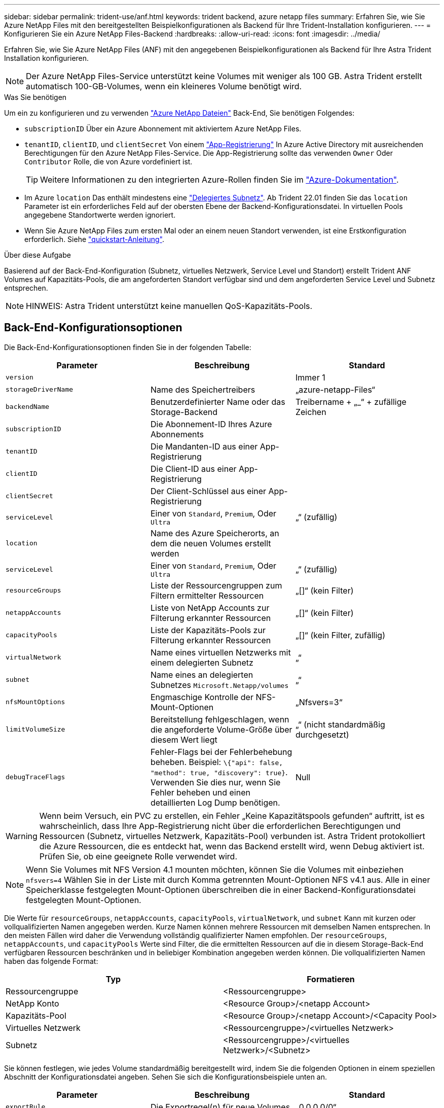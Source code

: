 ---
sidebar: sidebar 
permalink: trident-use/anf.html 
keywords: trident backend, azure netapp files 
summary: Erfahren Sie, wie Sie Azure NetApp Files mit den bereitgestellten Beispielkonfigurationen als Backend für Ihre Trident-Installation konfigurieren. 
---
= Konfigurieren Sie ein Azure NetApp Files-Backend
:hardbreaks:
:allow-uri-read: 
:icons: font
:imagesdir: ../media/


Erfahren Sie, wie Sie Azure NetApp Files (ANF) mit den angegebenen Beispielkonfigurationen als Backend für Ihre Astra Trident Installation konfigurieren.


NOTE: Der Azure NetApp Files-Service unterstützt keine Volumes mit weniger als 100 GB. Astra Trident erstellt automatisch 100-GB-Volumes, wenn ein kleineres Volume benötigt wird.

.Was Sie benötigen
Um ein zu konfigurieren und zu verwenden https://azure.microsoft.com/en-us/services/netapp/["Azure NetApp Dateien"^] Back-End, Sie benötigen Folgendes:

* `subscriptionID` Über ein Azure Abonnement mit aktiviertem Azure NetApp Files.
* `tenantID`, `clientID`, und `clientSecret` Von einem https://docs.microsoft.com/en-us/azure/active-directory/develop/howto-create-service-principal-portal["App-Registrierung"^] In Azure Active Directory mit ausreichenden Berechtigungen für den Azure NetApp Files-Service. Die App-Registrierung sollte das verwenden `Owner` Oder `Contributor` Rolle, die von Azure vordefiniert ist.
+

TIP: Weitere Informationen zu den integrierten Azure-Rollen finden Sie im https://docs.microsoft.com/en-us/azure/role-based-access-control/built-in-roles["Azure-Dokumentation"^].

* Im Azure `location` Das enthält mindestens eine https://docs.microsoft.com/en-us/azure/azure-netapp-files/azure-netapp-files-delegate-subnet["Delegiertes Subnetz"^]. Ab Trident 22.01 finden Sie das `location` Parameter ist ein erforderliches Feld auf der obersten Ebene der Backend-Konfigurationsdatei. In virtuellen Pools angegebene Standortwerte werden ignoriert.
* Wenn Sie Azure NetApp Files zum ersten Mal oder an einem neuen Standort verwenden, ist eine Erstkonfiguration erforderlich. Siehe https://docs.microsoft.com/en-us/azure/azure-netapp-files/azure-netapp-files-quickstart-set-up-account-create-volumes["quickstart-Anleitung"^].


.Über diese Aufgabe
Basierend auf der Back-End-Konfiguration (Subnetz, virtuelles Netzwerk, Service Level und Standort) erstellt Trident ANF Volumes auf Kapazitäts-Pools, die am angeforderten Standort verfügbar sind und dem angeforderten Service Level und Subnetz entsprechen.


NOTE: HINWEIS: Astra Trident unterstützt keine manuellen QoS-Kapazitäts-Pools.



== Back-End-Konfigurationsoptionen

Die Back-End-Konfigurationsoptionen finden Sie in der folgenden Tabelle:

[cols="3"]
|===
| Parameter | Beschreibung | Standard 


| `version` |  | Immer 1 


| `storageDriverName` | Name des Speichertreibers | „azure-netapp-Files“ 


| `backendName` | Benutzerdefinierter Name oder das Storage-Backend | Treibername + „_“ + zufällige Zeichen 


| `subscriptionID` | Die Abonnement-ID Ihres Azure Abonnements |  


| `tenantID` | Die Mandanten-ID aus einer App-Registrierung |  


| `clientID` | Die Client-ID aus einer App-Registrierung |  


| `clientSecret` | Der Client-Schlüssel aus einer App-Registrierung |  


| `serviceLevel` | Einer von `Standard`, `Premium`, Oder `Ultra` | „“ (zufällig) 


| `location` | Name des Azure Speicherorts, an dem die neuen Volumes erstellt werden |  


| `serviceLevel` | Einer von `Standard`, `Premium`, Oder `Ultra` | „“ (zufällig) 


| `resourceGroups` | Liste der Ressourcengruppen zum Filtern ermittelter Ressourcen | „[]“ (kein Filter) 


| `netappAccounts` | Liste von NetApp Accounts zur Filterung erkannter Ressourcen | „[]“ (kein Filter) 


| `capacityPools` | Liste der Kapazitäts-Pools zur Filterung erkannter Ressourcen | „[]“ (kein Filter, zufällig) 


| `virtualNetwork` | Name eines virtuellen Netzwerks mit einem delegierten Subnetz | „“ 


| `subnet` | Name eines an delegierten Subnetzes `Microsoft.Netapp/volumes` | „“ 


| `nfsMountOptions` | Engmaschige Kontrolle der NFS-Mount-Optionen | „Nfsvers=3“ 


| `limitVolumeSize` | Bereitstellung fehlgeschlagen, wenn die angeforderte Volume-Größe über diesem Wert liegt | „“ (nicht standardmäßig durchgesetzt) 


| `debugTraceFlags` | Fehler-Flags bei der Fehlerbehebung beheben. Beispiel: `\{"api": false, "method": true, "discovery": true}`. Verwenden Sie dies nur, wenn Sie Fehler beheben und einen detaillierten Log Dump benötigen. | Null 
|===

WARNING: Wenn beim Versuch, ein PVC zu erstellen, ein Fehler „Keine Kapazitätspools gefunden“ auftritt, ist es wahrscheinlich, dass Ihre App-Registrierung nicht über die erforderlichen Berechtigungen und Ressourcen (Subnetz, virtuelles Netzwerk, Kapazitäts-Pool) verbunden ist. Astra Trident protokolliert die Azure Ressourcen, die es entdeckt hat, wenn das Backend erstellt wird, wenn Debug aktiviert ist. Prüfen Sie, ob eine geeignete Rolle verwendet wird.


NOTE: Wenn Sie Volumes mit NFS Version 4.1 mounten möchten, können Sie die Volumes mit einbeziehen ``nfsvers=4`` Wählen Sie in der Liste mit durch Komma getrennten Mount-Optionen NFS v4.1 aus. Alle in einer Speicherklasse festgelegten Mount-Optionen überschreiben die in einer Backend-Konfigurationsdatei festgelegten Mount-Optionen.

Die Werte für `resourceGroups`, `netappAccounts`, `capacityPools`, `virtualNetwork`, und `subnet` Kann mit kurzen oder vollqualifizierten Namen angegeben werden. Kurze Namen können mehrere Ressourcen mit demselben Namen entsprechen. In den meisten Fällen wird daher die Verwendung vollständig qualifizierter Namen empfohlen. Der `resourceGroups`, `netappAccounts`, und `capacityPools` Werte sind Filter, die die ermittelten Ressourcen auf die in diesem Storage-Back-End verfügbaren Ressourcen beschränken und in beliebiger Kombination angegeben werden können. Die vollqualifizierten Namen haben das folgende Format:

[cols="2"]
|===
| Typ | Formatieren 


| Ressourcengruppe | <Ressourcengruppe> 


| NetApp Konto | <Resource Group>/<netapp Account> 


| Kapazitäts-Pool | <Resource Group>/<netapp Account>/<Capacity Pool> 


| Virtuelles Netzwerk | <Ressourcengruppe>/<virtuelles Netzwerk> 


| Subnetz | <Ressourcengruppe>/<virtuelles Netzwerk>/<Subnetz> 
|===
Sie können festlegen, wie jedes Volume standardmäßig bereitgestellt wird, indem Sie die folgenden Optionen in einem speziellen Abschnitt der Konfigurationsdatei angeben. Sehen Sie sich die Konfigurationsbeispiele unten an.

[cols=",,"]
|===
| Parameter | Beschreibung | Standard 


| `exportRule` | Die Exportregel(n) für neue Volumes | „0.0.0.0/0“ 


| `snapshotDir` | Steuert die Sichtbarkeit des .Snapshot-Verzeichnisses | „Falsch“ 


| `size` | Die Standardgröße der neuen Volumes | „100 GB“ 


| `unixPermissions` | unix-Berechtigungen für neue Volumes (4 Oktal-Ziffern) | „“ (Vorschau-Funktion, erfordert Whitelisting im Abonnement) 
|===
Der `exportRule` Wert muss eine kommagetrennte Liste beliebiger Kombinationen von IPv4-Adressen oder IPv4-Subnetzen in CIDR-Notation sein.


NOTE: Astra Trident kopiert bei allen auf einem ANF-Backend erstellten Volumes alle auf einem Storage-Pool vorhandenen Labels während der Bereitstellung auf das Storage-Volume. Storage-Administratoren können Labels pro Storage-Pool definieren und alle Volumes gruppieren, die in einem Storage-Pool erstellt wurden. Dies bietet eine praktische Möglichkeit, Volumes anhand einer Reihe anpassbarer Etiketten, die in der Backend-Konfiguration bereitgestellt werden, zu unterscheiden.



== Beispiel 1: Minimale Konfiguration

Dies ist die absolute minimale Backend-Konfiguration. Mit dieser Konfiguration erkennt Astra Trident alle Ihre NetApp Konten, Kapazitäts-Pools und Subnetze, die an ANF am konfigurierten Speicherort delegiert wurden, und setzt zufällig neue Volumes auf einen dieser Pools und Subnetze.

Diese Konfiguration eignet sich ideal, wenn Sie gerade mit ANF beginnen und die Dinge ausprobieren. In der Praxis möchten Sie jedoch zusätzliche Informationen für die Volumes bereitstellen, die Sie bereitstellen.

[listing]
----
{
    "version": 1,
    "storageDriverName": "azure-netapp-files",
    "subscriptionID": "9f87c765-4774-fake-ae98-a721add45451",
    "tenantID": "68e4f836-edc1-fake-bff9-b2d865ee56cf",
    "clientID": "dd043f63-bf8e-fake-8076-8de91e5713aa",
    "clientSecret": "SECRET",
    "location": "eastus"
}
----


== Beispiel 2: Spezifische Service Level-Konfiguration mit Kapazitätspool-Filtern

Bei dieser Back-End-Konfiguration werden Volumes in Azure platziert `eastus` Standort in einem `Ultra` Kapazitäts-Pool: Astra Trident erkennt automatisch alle an ANF delegierten Subnetze und legt ein neues Volume zufällig auf einen davon ab.

[listing]
----
    {
        "version": 1,
        "storageDriverName": "azure-netapp-files",
        "subscriptionID": "9f87c765-4774-fake-ae98-a721add45451",
        "tenantID": "68e4f836-edc1-fake-bff9-b2d865ee56cf",
        "clientID": "dd043f63-bf8e-fake-8076-8de91e5713aa",
        "clientSecret": "SECRET",
        "location": "eastus",
        "serviceLevel": "Ultra",
        "capacityPools": [
            "application-group-1/account-1/ultra-1",
            "application-group-1/account-1/ultra-2"
],
    }
----


== Beispiel 3: Erweiterte Konfiguration

Diese Back-End-Konfiguration reduziert den Umfang der Volume-Platzierung auf ein einzelnes Subnetz und ändert auch einige Standardwerte für die Volume-Bereitstellung.

[listing]
----
    {
        "version": 1,
        "storageDriverName": "azure-netapp-files",
        "subscriptionID": "9f87c765-4774-fake-ae98-a721add45451",
        "tenantID": "68e4f836-edc1-fake-bff9-b2d865ee56cf",
        "clientID": "dd043f63-bf8e-fake-8076-8de91e5713aa",
        "clientSecret": "SECRET",
        "location": "eastus",
        "serviceLevel": "Ultra",
        "capacityPools": [
            "application-group-1/account-1/ultra-1",
            "application-group-1/account-1/ultra-2"
],
        "virtualNetwork": "my-virtual-network",
        "subnet": "my-subnet",
        "nfsMountOptions": "vers=3,proto=tcp,timeo=600",
        "limitVolumeSize": "500Gi",
        "defaults": {
            "exportRule": "10.0.0.0/24,10.0.1.0/24,10.0.2.100",
            "snapshotDir": "true",
            "size": "200Gi",
            "unixPermissions": "0777"
=======
        }
    }
----


== Beispiel 4: Konfiguration des virtuellen Speicherpools

Diese Back-End-Konfiguration definiert mehrere Storage-Pools in einer einzelnen Datei. Dies ist nützlich, wenn Sie über mehrere Kapazitäts-Pools verfügen, die unterschiedliche Service-Level unterstützen, und Sie Storage-Klassen in Kubernetes erstellen möchten, die diese unterstützen.

[listing]
----
    {
        "version": 1,
        "storageDriverName": "azure-netapp-files",
        "subscriptionID": "9f87c765-4774-fake-ae98-a721add45451",
        "tenantID": "68e4f836-edc1-fake-bff9-b2d865ee56cf",
        "clientID": "dd043f63-bf8e-fake-8076-8de91e5713aa",
        "clientSecret": "SECRET",
        "location": "eastus",
        "resourceGroups": ["application-group-1"],
        "nfsMountOptions": "vers=3,proto=tcp,timeo=600",
        "labels": {
            "cloud": "azure"
        },
        "location": "eastus",

        "storage": [
            {
                "labels": {
                    "performance": "gold"
                },
                "serviceLevel": "Ultra",
                "capacityPools": ["ultra-1", "ultra-2"]
            },
            {
                "labels": {
                    "performance": "silver"
                },
                "serviceLevel": "Premium",
                "capacityPools": ["premium-1"]
            },
            {
                "labels": {
                    "performance": "bronze"
                },
                "serviceLevel": "Standard",
                "capacityPools": ["standard-1", "standard-2"]
            }
        ]
    }
----
Im Folgenden `StorageClass` Definitionen beziehen sich auf die oben genannten Speicherpools. Durch Verwendung des `parameters.selector` Feld können Sie für jedes Feld angeben `StorageClass` Der virtuelle Pool, der zum Hosten eines Volumes genutzt wird. Im Volume werden die Aspekte definiert, die im ausgewählten Pool definiert sind.

[listing]
----
apiVersion: storage.k8s.io/v1
kind: StorageClass
metadata:
  name: gold
provisioner: csi.trident.netapp.io
parameters:
  selector: "performance=gold"
allowVolumeExpansion: true
---
apiVersion: storage.k8s.io/v1
kind: StorageClass
metadata:
  name: silver
provisioner: csi.trident.netapp.io
parameters:
  selector: "performance=silver"
allowVolumeExpansion: true
---
apiVersion: storage.k8s.io/v1
kind: StorageClass
metadata:
  name: bronze
provisioner: csi.trident.netapp.io
parameters:
  selector: "performance=bronze"
allowVolumeExpansion: true
----


== Was kommt als Nächstes?

Führen Sie nach dem Erstellen der Back-End-Konfigurationsdatei den folgenden Befehl aus:

[listing]
----
tridentctl create backend -f <backend-file>
----
Wenn die Backend-Erstellung fehlschlägt, ist mit der Back-End-Konfiguration ein Fehler aufgetreten. Sie können die Protokolle zur Bestimmung der Ursache anzeigen, indem Sie den folgenden Befehl ausführen:

[listing]
----
tridentctl logs
----
Nachdem Sie das Problem mit der Konfigurationsdatei identifiziert und korrigiert haben, können Sie den Befehl „Erstellen“ erneut ausführen.
